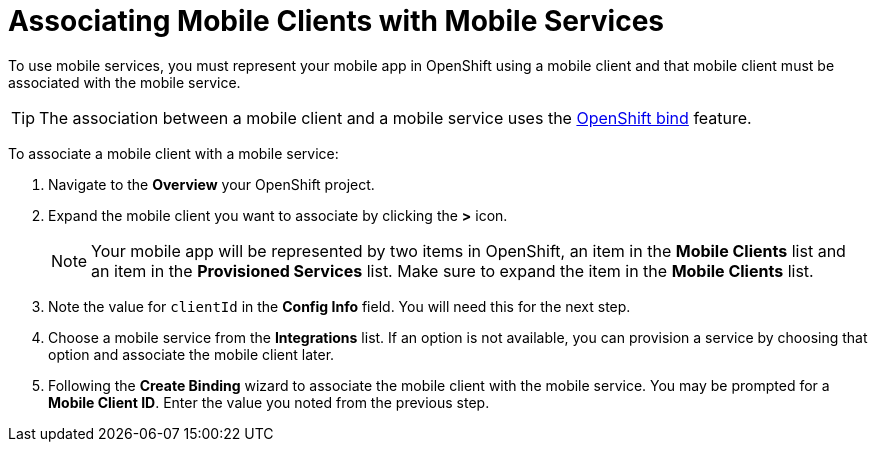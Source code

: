 = Associating Mobile Clients with Mobile Services

To use mobile services, you must represent your mobile app in OpenShift using a mobile client and that mobile client must be associated with the mobile service.

TIP: The association between a mobile client and a mobile service uses the xref:https://blog.openshift.com/asynchronous-bind-with-the-automation-broker/[OpenShift bind] feature.

To associate a mobile client with a mobile service:

. Navigate to the *Overview* your OpenShift project.

. Expand the mobile client you want to associate by clicking the *>* icon.
+
NOTE: Your mobile app will be represented by two items in OpenShift, an item in the *Mobile Clients* list and an item in the *Provisioned Services* list. Make sure to expand the item in the *Mobile Clients* list.

. Note the value for `clientId` in the *Config Info* field. You will need this for the next step.

. Choose a mobile service from the *Integrations* list. If an option is not available, you can provision a service by choosing that option and associate the mobile client later.

. Following the *Create Binding* wizard to associate the mobile client with the mobile service. You may be prompted for a *Mobile Client ID*. Enter the value you noted from the previous step.

